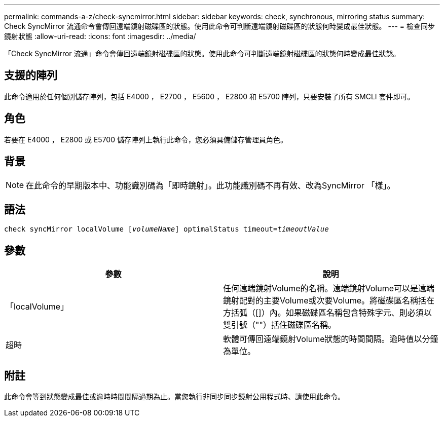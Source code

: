 ---
permalink: commands-a-z/check-syncmirror.html 
sidebar: sidebar 
keywords: check, synchronous, mirroring status 
summary: Check SyncMirror 流通命令會傳回遠端鏡射磁碟區的狀態。使用此命令可判斷遠端鏡射磁碟區的狀態何時變成最佳狀態。 
---
= 檢查同步鏡射狀態
:allow-uri-read: 
:icons: font
:imagesdir: ../media/


[role="lead"]
「Check SyncMirror 流通」命令會傳回遠端鏡射磁碟區的狀態。使用此命令可判斷遠端鏡射磁碟區的狀態何時變成最佳狀態。



== 支援的陣列

此命令適用於任何個別儲存陣列，包括 E4000 ， E2700 ， E5600 ， E2800 和 E5700 陣列，只要安裝了所有 SMCLI 套件即可。



== 角色

若要在 E4000 ， E2800 或 E5700 儲存陣列上執行此命令，您必須具備儲存管理員角色。



== 背景

[NOTE]
====
在此命令的早期版本中、功能識別碼為「即時鏡射」。此功能識別碼不再有效、改為SyncMirror 「樣」。

====


== 語法

[source, cli, subs="+macros"]
----
check syncMirror localVolume pass:quotes[[_volumeName_]] optimalStatus timeout=pass:quotes[_timeoutValue_]
----


== 參數

|===
| 參數 | 說明 


 a| 
「localVolume」
 a| 
任何遠端鏡射Volume的名稱。遠端鏡射Volume可以是遠端鏡射配對的主要Volume或次要Volume。將磁碟區名稱括在方括弧（[]）內。如果磁碟區名稱包含特殊字元、則必須以雙引號（""）括住磁碟區名稱。



 a| 
超時
 a| 
軟體可傳回遠端鏡射Volume狀態的時間間隔。逾時值以分鐘為單位。

|===


== 附註

此命令會等到狀態變成最佳或逾時時間間隔過期為止。當您執行非同步同步鏡射公用程式時、請使用此命令。
